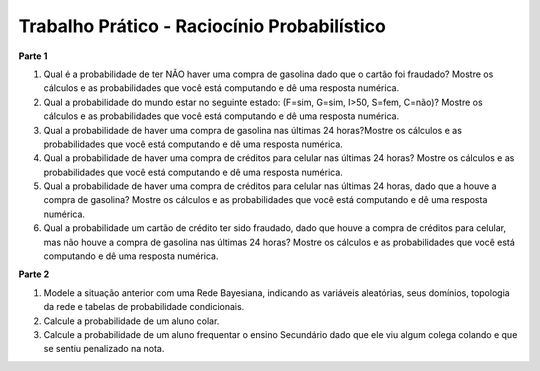 ============================================
Trabalho Prático - Raciocínio Probabilístico
============================================

**Parte 1**

#. Qual é a probabilidade de ter NÃO haver uma compra de gasolina dado que o cartão foi fraudado? Mostre os cálculos e as probabilidades que você está computando e dê uma resposta numérica.

#. Qual a probabilidade do mundo estar no seguinte estado: (F=sim, G=sim, I>50, S=fem, C=não)? Mostre os cálculos e as probabilidades que você está computando e dê uma resposta numérica.

#. Qual a probabilidade de haver uma compra de gasolina nas últimas 24 horas?Mostre os cálculos e as probabilidades que você está computando e dê uma resposta numérica.

#. Qual a probabilidade de haver uma compra de créditos para celular nas últimas 24 horas? Mostre os cálculos e as probabilidades que você está computando e dê uma resposta numérica.

#. Qual a probabilidade de haver uma compra de créditos para celular nas últimas 24 horas, dado que a houve a compra de gasolina? Mostre os cálculos e as probabilidades que você está computando e dê uma resposta numérica.

#. Qual a probabilidade um cartão de crédito ter sido fraudado, dado que houve a compra de créditos para celular, mas não houve a compra de gasolina nas últimas 24 horas? Mostre os cálculos e as probabilidades que você está computando e dê uma resposta numérica.


**Parte 2**

#. Modele a situação anterior com uma Rede Bayesiana, indicando as variáveis aleatórias, seus domínios, topologia da rede e tabelas de probabilidade condicionais.

#. Calcule a probabilidade de um aluno colar.

#. Calcule a probabilidade de um aluno frequentar o ensino Secundário dado que ele viu algum colega colando e que se sentiu penalizado na nota.